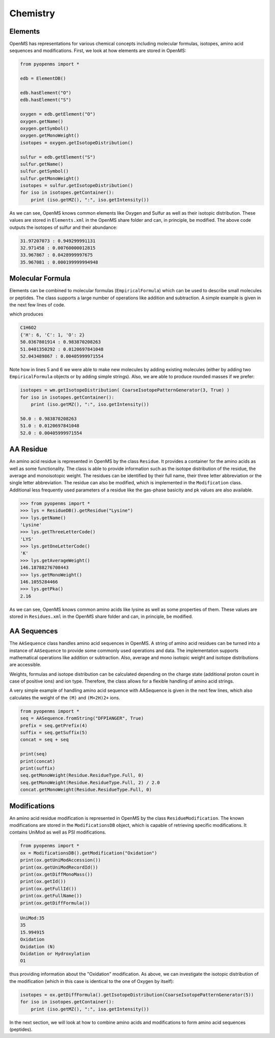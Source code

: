 Chemistry
=========

Elements
********

OpenMS has representations for various chemical concepts including molecular
formulas, isotopes, amino acid sequences and modifications. First, we look at how
elements are stored in OpenMS:

.. code-block:: python

    from pyopenms import *

    edb = ElementDB()

    edb.hasElement("O")
    edb.hasElement("S")

    oxygen = edb.getElement("O")
    oxygen.getName()
    oxygen.getSymbol()
    oxygen.getMonoWeight()
    isotopes = oxygen.getIsotopeDistribution()

    sulfur = edb.getElement("S")
    sulfur.getName()
    sulfur.getSymbol()
    sulfur.getMonoWeight()
    isotopes = sulfur.getIsotopeDistribution()
    for iso in isotopes.getContainer():
        print (iso.getMZ(), ":", iso.getIntensity())

As we can see, OpenMS knows common elements like Oxygen and Sulfur as well as
their isotopic distribution. These values are stored in ``Elements.xml`` in the
OpenMS share folder and can, in principle, be modified. The above code outputs
the isotopes of sulfur and their abundance:

.. code-block:: python

  31.97207073 : 0.949299991131
  32.971458 : 0.00760000012815
  33.967867 : 0.0428999997675
  35.967081 : 0.000199999994948


Molecular Formula
*****************

Elements can be combined to molecular formulas (``EmpiricalFormula``) which can
be used to describe small molecules or peptides.  The class supports a large
number of operations like addition and subtraction. A simple example is given
in the next few lines of code.

.. code-block:: python
    :linenos:

    from pyopenms import *

    methanol = EmpiricalFormula("CH3OH")
    water = EmpiricalFormula("H2O")
    ethanol = EmpiricalFormula(str("CH2") + str(methanol))
    wm = water + methanol
    print(wm)
    print(wm.getElementalComposition())

    isotopes = wm.getIsotopeDistribution( CoarseIsotopePatternGenerator(3) )
    for iso in isotopes.getContainer():
        print (iso.getMZ(), ":", iso.getIntensity())

which produces

.. code-block:: python

    C1H6O2
    {'H': 6, 'C': 1, 'O': 2}
    50.0367801914 : 0.983870208263
    51.0401350292 : 0.0120697841048
    52.043489867 : 0.00405999971554

Note how in lines 5 and 6 we were able to make new molecules by adding existing
molecules (either  by adding two ``EmpiricalFormula`` objects or by adding
simple strings). Also, we are able to produce rounded masses if we prefer:

.. code-block:: python

    isotopes = wm.getIsotopeDistribution( CoarseIsotopePatternGenerator(3, True) )
    for iso in isotopes.getContainer():
        print (iso.getMZ(), ":", iso.getIntensity())

    50.0 : 0.983870208263
    51.0 : 0.0120697841048
    52.0 : 0.00405999971554


AA Residue
**********

An amino acid residue is represented in OpenMS by the class ``Residue``. It provides a
container for the amino acids as well as some functionality. The class is able
to provide information such as the isotope distribution of the residue, the
average and monoisotopic weight. The residues can be identified by their full
name, their three letter abbreviation or the single letter abbreviation. The
residue can also be modified, which is implemented in the ``Modification`` class.
Additional less frequently used parameters of a residue like the gas-phase
basicity and pk values are also available.

.. code-block:: python

    >>> from pyopenms import *
    >>> lys = ResidueDB().getResidue("Lysine")
    >>> lys.getName()
    'Lysine'
    >>> lys.getThreeLetterCode()
    'LYS'
    >>> lys.getOneLetterCode()
    'K'
    >>> lys.getAverageWeight()
    146.18788276708443
    >>> lys.getMonoWeight()
    146.1055284466
    >>> lys.getPka()
    2.16

As we can see, OpenMS knows common amino acids like lysine as well as
some properties of them. These values are stored in ``Residues.xml`` in the
OpenMS share folder and can, in principle, be modified. 


AA Sequences
************

The ``AASequence`` class handles amino acid sequences in OpenMS. A string of
amino acid residues can be turned into a instance of ``AASequence`` to provide
some commonly used operations and data. The implementation supports
mathematical operations like addition or subtraction. Also, average and mono
isotopic weight and isotope distributions are accessible.

Weights, formulas and isotope distribution can be calculated depending on the
charge state (additional proton count in case of positive ions) and ion type.
Therefore, the class allows for a flexible handling of amino acid strings.

A very simple example of handling amino acid sequence with AASequence is given
in the next few lines, which also calculates the weight of the ``(M)`` and ``(M+2H)2+``
ions.

.. code-block:: python

    from pyopenms import *
    seq = AASequence.fromString("DFPIANGER", True)
    prefix = seq.getPrefix(4)
    suffix = seq.getSuffix(5)
    concat = seq + seq

    print(seq)
    print(concat)
    print(suffix)
    seq.getMonoWeight(Residue.ResidueType.Full, 0)
    seq.getMonoWeight(Residue.ResidueType.Full, 2) / 2.0
    concat.getMonoWeight(Residue.ResidueType.Full, 0)

.. TODO

Modifications
*************

An amino acid residue modification is represented in OpenMS by the class
``ResidueModification``. The known modifications are stored in the
``ModificationsDB`` object, which is capable of retrieving specific
modifications. It contains UniMod as well as PSI modifications.

.. code-block:: python

    from pyopenms import *
    ox = ModificationsDB().getModification("Oxidation")
    print(ox.getUniModAccession())
    print(ox.getUniModRecordId())
    print(ox.getDiffMonoMass())
    print(ox.getId())
    print(ox.getFullId())
    print(ox.getFullName())
    print(ox.getDiffFormula())

.. code-block:: python

    UniMod:35
    35
    15.994915
    Oxidation
    Oxidation (N)
    Oxidation or Hydroxylation
    O1

thus providing information about the "Oxidation" modification. As above, we can
investigate the isotopic distribution of the modification (which in this case
is identical to the one of Oxygen by itself):

.. code-block:: python

    isotopes = ox.getDiffFormula().getIsotopeDistribution(CoarseIsotopePatternGenerator(5))
    for iso in isotopes.getContainer():
        print (iso.getMZ(), ":", iso.getIntensity())

In the next section, we will look at how to combine amino acids and
modifications to form amino acid sequences (peptides).

